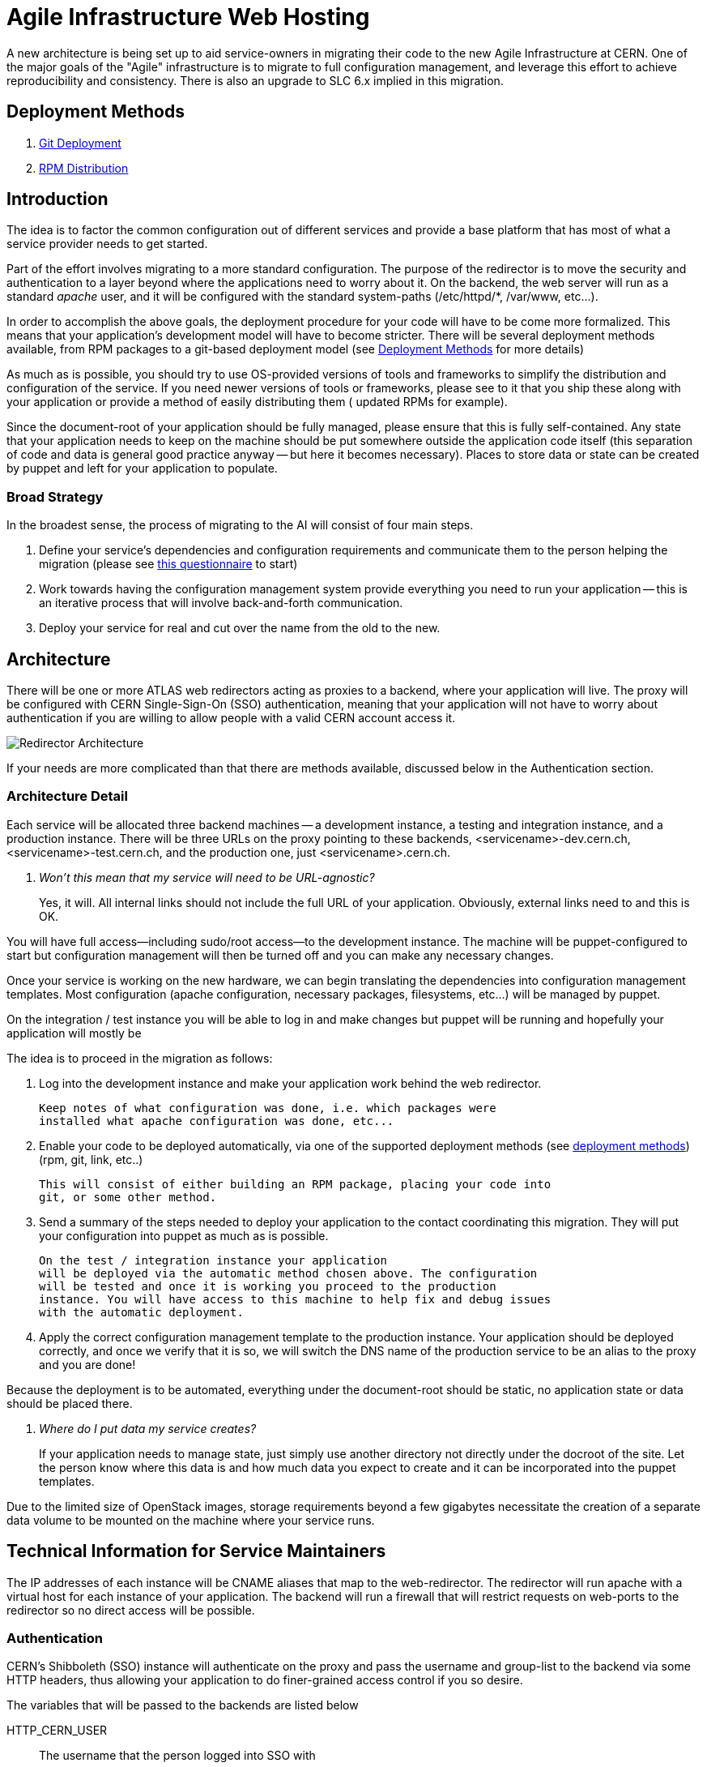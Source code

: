 ifdef::env-github[:outfilesuffix: .adoc]

Agile Infrastructure Web Hosting
================================

A new architecture is being set up to aid service-owners in migrating their
code to the new Agile Infrastructure at CERN. One of the major goals of the
"Agile" infrastructure is to migrate to full configuration management, and
leverage this effort to achieve reproducibility and consistency. There is also
an upgrade to SLC 6.x implied in this migration.

:toc:
:toc-placement: preambe


Deployment Methods
------------------

. link:deployment/git{outfilesuffix}[Git Deployment]
. link:deployment/rpm{outfilesuffix}[RPM Distribution]


Introduction
------------

The idea is to factor the common configuration out of different services and
provide a base platform that has most of what a service provider needs to get
started.

Part of the effort involves migrating to a more standard configuration. The
purpose of the redirector is to move the security and authentication to a layer
beyond where the applications need to worry about it. On the backend, the
web server will run as a standard 'apache' user, and it will be configured with
the standard system-paths (/etc/httpd/*, /var/www, etc...).

In order to accomplish the above goals, the deployment procedure for your code
will have to be come more formalized. This means that your application's
development model will have to become stricter. There will be several deployment
methods available, from RPM packages to a git-based deployment model (see
<<deployment-methods,Deployment Methods>> for more details)

As much as is possible, you should try to use OS-provided versions of tools and
frameworks to simplify the distribution and configuration of the service. If you
need newer versions of tools or frameworks, please see to it that you ship these
along with your application or provide a method of easily distributing them (
updated RPMs for example).

Since the document-root of your application should be fully managed, please
ensure that this is fully self-contained. Any state that your application needs
to keep on the machine should be put somewhere outside the application code
itself (this separation of code and data is general good practice anyway -- but
here it becomes necessary). Places to store data or state can be created by
puppet and left for your application to populate.

Broad Strategy
~~~~~~~~~~~~~~

In the broadest sense, the process of migrating to the AI will consist of four
main steps.

. Define your service's dependencies and configuration requirements and
  communicate them to the person helping the migration (please see
  link:questionnaire{outfilesuffix}[this questionnaire] to start)
. Work towards having the configuration management system provide everything
  you need to run your application -- this is an iterative process that will
  involve back-and-forth communication.
. Deploy your service for real and cut over the name from the old to the new.

Architecture
------------

There will be one or more ATLAS web redirectors acting as proxies to a backend,
where your application will live. The proxy will be configured with CERN
Single-Sign-On (SSO) authentication, meaning that your application will not
have to worry about authentication if you are willing to allow people with a
valid CERN account access it.

image:pics/architecture.png[Redirector Architecture]

If your needs are more complicated than that there are methods available,
discussed below in the Authentication section.


Architecture Detail
~~~~~~~~~~~~~~~~~~~

Each service will be allocated three backend machines -- a development
instance, a testing and integration instance, and a production instance. There
will be three URLs on the proxy pointing to these backends,
<servicename>-dev.cern.ch, <servicename>-test.cern.ch, and the production one,
just <servicename>.cern.ch.

[qanda]
Won't this mean that my service will need to be URL-agnostic?::
	Yes, it will. All internal links should not include the full URL of your
	application. Obviously, external links need to and this is OK.

You will have full access--including sudo/root access--to the development
instance. The machine will be puppet-configured to start but configuration
management will then be turned off and you can make any necessary changes.

Once your service is working on the new hardware, we can begin translating the
dependencies into configuration management templates. Most configuration (apache
configuration, necessary packages, filesystems, etc...) will be managed by
puppet.

On the integration / test instance you will be able to log in and make changes
but puppet will be running and hopefully your application will mostly be


The idea is to proceed in the migration as follows:

. Log into the development instance and make your application work behind the
	web redirector.
+
	Keep notes of what configuration was done, i.e. which packages were
	installed what apache configuration was done, etc...

. Enable your code to be deployed automatically, via one of the supported
	deployment methods (see <<deployment-methods,deployment methods>>) (rpm,
	git, link, etc..)
+
	This will consist of either building an RPM package, placing your code into
	git, or some other method.

. Send a summary of the steps needed to deploy your application to the contact
	coordinating this migration. They will put your configuration into puppet
	as much as is possible.
+
	On the test / integration instance your application
	will be deployed via the automatic method chosen above. The configuration
	will be tested and once it is working you proceed to the production
	instance. You will have access to this machine to help fix and debug issues
	with the automatic deployment.

. Apply the correct configuration management template to the production
	instance. Your application should be deployed correctly, and once we verify
	that it is so, we will switch the DNS name of the production service to be
	an alias to the proxy and you are done!


Because the deployment is to be automated, everything under the document-root
should be static, no application state or data should be placed there.

[qanda]
Where do I put data my service creates?::
	If your application needs to manage state, just simply use another directory
	not directly under the docroot of the site. Let the person know where this data
	is and how much data you expect to create and it can be incorporated into
	the puppet templates.

Due to the limited size of OpenStack images, storage requirements beyond a few
gigabytes necessitate the creation of a separate data volume to be mounted on
the machine where your service runs.


Technical Information for Service Maintainers
---------------------------------------------

The IP addresses of each instance will be CNAME aliases that map to the
web-redirector. The redirector will run apache with a virtual host for each
instance of your application.  The backend will run a firewall that will
restrict requests on web-ports to the redirector so no direct access will be
possible.


Authentication
~~~~~~~~~~~~~~

CERN's Shibboleth (SSO) instance will authenticate on the proxy and pass the
username and group-list to the backend via some HTTP headers, thus allowing
your application to do finer-grained access control if you so desire.

The variables that will be passed to the backends are listed below

HTTP_CERN_USER::
	The username that the person logged into SSO with
HTTP_CERN_EGROUPS::
	A semicolon-separated list of EGroups that the user is a member of.
HTTP_CERN_FULLNAME::
	The user's full name as registered with at CERN.
HTTP_CERN_EMAIL::
	The user's email address

The USER, FULLNAME, and EMAIL are what the user is registered as at CERN. The
*HTTP_CERN_EGROUPS* variable is a large, semicolon-delineated list of EGroups
the user belongs to, like this for example:

-----
Domain Users; Twiki Atlas web ;ca-allowed-user-certificate;atlas-dev-gen;
NICE Profile Redirection;CMF_NSC_863 Users;ph-dep-all;
ca-allowed-user-certificate-mp;NICE Enforce Password-protected Screensaver;
NICE CERN CA Use WebService;users-northamerica;atlas-computing;
Twiki Users;atlas-readaccess-main;it-service-backup-tsm512;
CERNTS-cerntscms-users;Users Other;atlas-adc-central-services;
hostel-notcernmembers;VOBox-Admins-ATLAS;young-at-CERN;CERN Users;zp;
NICE CERN CA Create Host Certificates;all-users-at-cern;atlas-test-active-1;
service-zephyr-messages;ggo-test;info-newphysics-workshop;all-cern-users;
Users by Home CERNHOMEW;atlas-readaccess-active-members;
it-dep-exp-meeting-members;atlas-adc-service-managers;castor-announce-atlas;
it-mac-users;users-nms;atlas-adc-ddm-lxvoadm-admins; <etc, etc...>
-----

CGI Script
^^^^^^^^^^

In your CGI script you can access these variables in the environment, just like
you would *REMOTE_USER* or any other standard variable.

For example, you can parse the EGroup list from a CGI script as follows
(python example):

----
def in_egroup(group_name):
    """ Return true if user is in EGroup named @group_name """

    return group_name in os.environ['HTTP_CERN_USER'].split(';')

----

PHP Script
^^^^^^^^^^

These variables are available from a PHP webpage in the
http://php.net/manual/en/reserved.variables.server.php[$_SERVER] variable in the
top-scope of your PHP script.

Here is a silly example of validating a user in PHP:

-------
if(strcmp("wstrecke", $_SERVER['HTTP_CERN_USER']) === 0) {
        echo "<b> You are authenticated </b>";
}
-------


